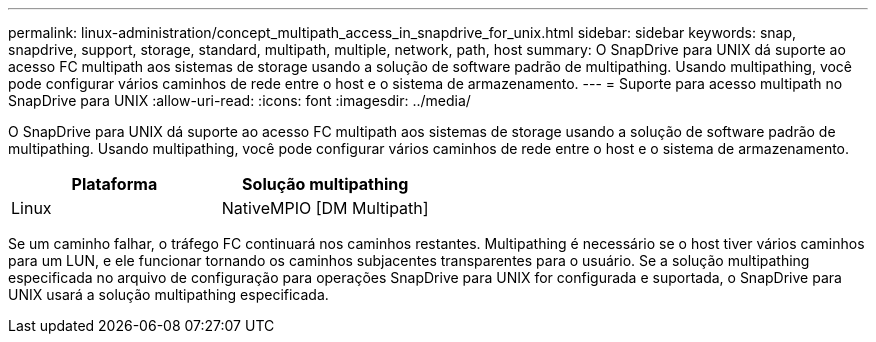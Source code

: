 ---
permalink: linux-administration/concept_multipath_access_in_snapdrive_for_unix.html 
sidebar: sidebar 
keywords: snap, snapdrive, support, storage, standard, multipath, multiple, network, path, host 
summary: O SnapDrive para UNIX dá suporte ao acesso FC multipath aos sistemas de storage usando a solução de software padrão de multipathing. Usando multipathing, você pode configurar vários caminhos de rede entre o host e o sistema de armazenamento. 
---
= Suporte para acesso multipath no SnapDrive para UNIX
:allow-uri-read: 
:icons: font
:imagesdir: ../media/


[role="lead"]
O SnapDrive para UNIX dá suporte ao acesso FC multipath aos sistemas de storage usando a solução de software padrão de multipathing. Usando multipathing, você pode configurar vários caminhos de rede entre o host e o sistema de armazenamento.

|===
| Plataforma | Solução multipathing 


 a| 
Linux
 a| 
NativeMPIO [DM Multipath]

|===
Se um caminho falhar, o tráfego FC continuará nos caminhos restantes. Multipathing é necessário se o host tiver vários caminhos para um LUN, e ele funcionar tornando os caminhos subjacentes transparentes para o usuário. Se a solução multipathing especificada no arquivo de configuração para operações SnapDrive para UNIX for configurada e suportada, o SnapDrive para UNIX usará a solução multipathing especificada.
